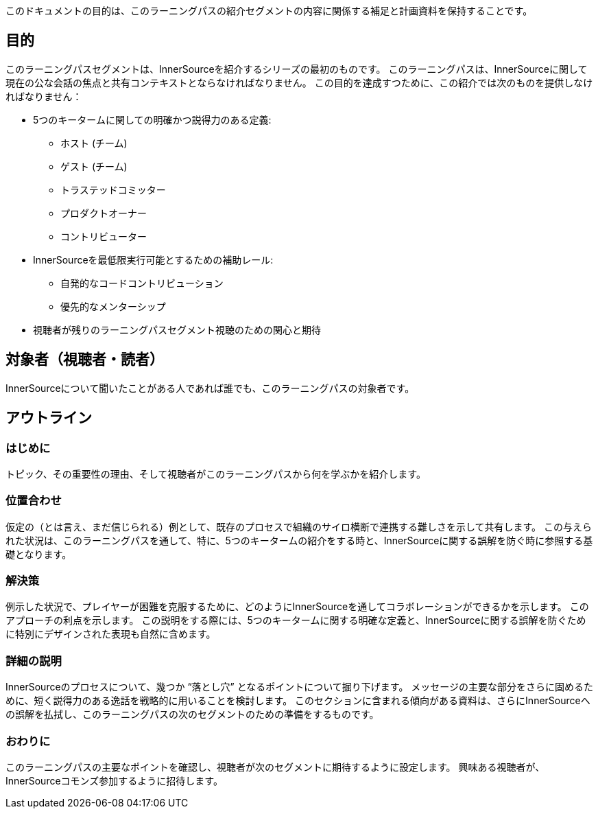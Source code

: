 :doctype: book

このドキュメントの目的は、このラーニングパスの紹介セグメントの内容に関係する補足と計画資料を保持することです。

== 目的

このラーニングパスセグメントは、InnerSourceを紹介するシリーズの最初のものです。
このラーニングパスは、InnerSourceに関して現在の公な会話の焦点と共有コンテキストとならなければなりません。
この目的を達成すつために、この紹介では次のものを提供しなければなりません：

* 5つのキータームに関しての明確かつ説得力のある定義:
 ** ホスト (チーム)
 ** ゲスト (チーム)
 ** トラステッドコミッター
 ** プロダクトオーナー
 ** コントリビューター
* InnerSourceを最低限実行可能とするための補助レール:
 ** 自発的なコードコントリビューション
 ** 優先的なメンターシップ
* 視聴者が残りのラーニングパスセグメント視聴のための関心と期待

== 対象者（視聴者・読者）

InnerSourceについて聞いたことがある人であれば誰でも、このラーニングパスの対象者です。

== アウトライン

=== はじめに

トピック、その重要性の理由、そして視聴者がこのラーニングパスから何を学ぶかを紹介します。

=== 位置合わせ

仮定の（とは言え、まだ信じられる）例として、既存のプロセスで組織のサイロ横断で連携する難しさを示して共有します。
この与えられた状況は、このラーニングパスを通して、特に、5つのキータームの紹介をする時と、InnerSourceに関する誤解を防ぐ時に参照する基礎となります。

=== 解決策

例示した状況で、プレイヤーが困難を克服するために、どのようにInnerSourceを通してコラボレーションができるかを示します。
このアプローチの利点を示します。
この説明をする際には、5つのキータームに関する明確な定義と、InnerSourceに関する誤解を防ぐために特別にデザインされた表現も自然に含めます。

=== 詳細の説明

InnerSourceのプロセスについて、幾つか "`落とし穴`" となるポイントについて掘り下げます。
メッセージの主要な部分をさらに固めるために、短く説得力のある逸話を戦略的に用いることを検討します。
このセクションに含まれる傾向がある資料は、さらにInnerSourceへの誤解を払拭し、このラーニングパスの次のセグメントのための準備をするものです。

=== おわりに

このラーニングパスの主要なポイントを確認し、視聴者が次のセグメントに期待するように設定します。
興味ある視聴者が、InnerSourceコモンズ参加するように招待します。

